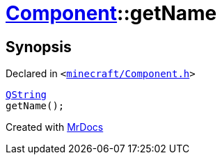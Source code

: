 [#Component-getName]
= xref:Component.adoc[Component]::getName
:relfileprefix: ../
:mrdocs:


== Synopsis

Declared in `&lt;https://github.com/PrismLauncher/PrismLauncher/blob/develop/launcher/minecraft/Component.h#L84[minecraft&sol;Component&period;h]&gt;`

[source,cpp,subs="verbatim,replacements,macros,-callouts"]
----
xref:QString.adoc[QString]
getName();
----



[.small]#Created with https://www.mrdocs.com[MrDocs]#

